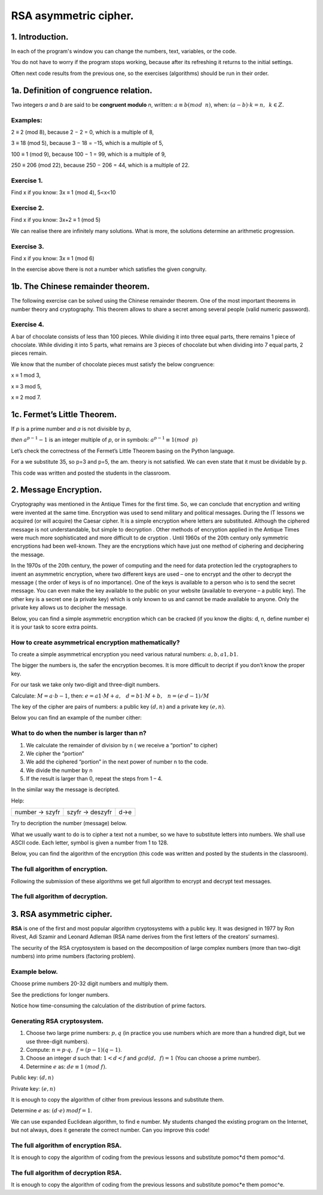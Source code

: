 RSA asymmetric cipher. 
======================

1. Introduction.
^^^^^^^^^^^^^^^^

In each of the program's window you can change the numbers, text, variables, or the code.

You do not have to worry if the program stops working, because after its refreshing it returns to the initial settings.

Often next code results from the previous one, so the exercises (algorithms) should be run in their order.  

1a. Definition of congruence relation.
^^^^^^^^^^^^^^^^^^^^^^^^^^^^^^^^^^^^^^

Two integers *a* and *b* are said to be  **congruent modulo** *n*, written: :math:`a ≡ b (mod \hspace{2mm} n)`, when: :math:`(a-b) \cdot k=n,\hspace{2mm} k \in Z.`

Examples:
"""""""""

2 ≡ 2 (mod 8), because 2 − 2 = 0, which is a multiple of 8,

3 ≡ 18 (mod 5), because 3 − 18 = −15, which is a multiple of 5,

100 ≡ 1 (mod 9), because 100 − 1 = 99, which is a multiple of 9,

250 ≡ 206 (mod 22), because 250 − 206 = 44, which is a multiple of 22.

Exercise 1.
"""""""""""

Find x if you know: 3x ≡ 1 (mod 4), 5<x<10

.. sagecellserver::

    for x in range(5,11):        #You can change this range
        if (3*x - 1) % 4 == 0:   #You can change this equation
            print "x=",x


Exercise 2.
"""""""""""

Find x if you know: 3x+2 ≡ 1 (mod 5)

.. sagecellserver::

    for x in range(40):
        if (3*x+2 - 1) % 5 == 0:
            print x



We can realise there are infinitely many solutions. What is more, the solutions determine an arithmetic progression.

Exercise 3.
"""""""""""

Find x if you know: 3x ≡ 1 (mod 6)

.. sagecellserver::

    for x in range(100):
        if (3*x-1) % 6 == 0:
            print x
    print "?"


In the exercise above there is not a number which satisfies the given congruity.


1b. The Chinese remainder theorem.
^^^^^^^^^^^^^^^^^^^^^^^^^^^^^^^^^^

The following exercise can be solved using the Chinese remainder theorem. One of the most important theorems in number theory and cryptography. This theorem allows to share a secret among several people (valid numeric password).

Exercise 4.
"""""""""""

A bar of chocolate consists of less than 100 pieces. While dividing it into three equal parts, there remains 1 piece of chocolate. While dividing it into 5 parts, what remains are 3 pieces of chocolate but when dividing into 7 equal parts, 2 pieces remain.

We know that the number of chocolate pieces must satisfy the below congruence:

x ≡ 1 mod 3,

x ≡ 3 mod 5,

x ≡ 2 mod 7.

.. sagecellserver::

    for x in range(100):
        if (x-1) % 3 == 0 and (x-3) % 5 == 0 and (x-2) % 7 == 0:
            print x
    

1c. Fermet’s Little Theorem.
^^^^^^^^^^^^^^^^^^^^^^^^^^^^

If   *p*   is a prime number and   *a*   is not divisible by   *p*,

*then* :math:`a^{p−1} - 1` is an integer multiple of *p*, or in symbols: :math:`a^{p−1}≡1 (mod \hspace{2mm} p)`

Let’s check the correctness of the Fermet’s Little Theorem basing on the Python language.

For a we substitute 35, so p=3 and p=5, the am. theory is not satisfied. We can even state that it must be dividable by p.

This code was written and posted the students in the classroom.

.. sagecellserver::

    for x in range (1, 30):
        p = nth_prime(x)
        print(p, 35^(p-1) % p)


2. Message Encryption.
^^^^^^^^^^^^^^^^^^^^^^

Cryptography was mentioned in the Antique Times for the first time. So, we can conclude that encryption and writing were invented at the same time. Encryption was used to send military and political messages. During the IT lessons we acquired (or will acquire) the Caesar cipher. It is a simple encryption where letters are substituted. Although the ciphered message is not understandable, but simple to decryption .  Other methods of encryption applied in the Antique Times were much more sophisticated and  more difficult to de cryption .  Until 1960s of the 20th century only symmetric encryptions had been well\-known. They are the encryptions which have just one method of ciphering and deciphering the message.

In the 1970s of the 20th century, the power of computing and the need for data protection led the cryptographers to invent an asymmetric encryption, where two different keys are used – one to encrypt and the other to decrypt the message ( the order of keys is of no importance). One of the keys is available to a person who is to send the secret message. You can even make the key available to the public on your website (available to everyone – a public key). The other key is a secret one (a private key) which is only known to us and cannot be made available to anyone. Only the private key allows us to decipher the message.

Below, you can find a simple asymmetric encryption which can be cracked (if you know the digits: d, n, define number e) it is your task to score extra points. 


How to create asymmetrical encryption mathematically?
"""""""""""""""""""""""""""""""""""""""""""""""""""""

To create a simple asymmetrical encryption you need various natural numbers: :math:`a, b, a1, b1`.

The bigger the numbers is, the safer the encryption becomes. It is more difficult to decript if you don’t know the proper key.

For our task we take only two-digit and three-digit numbers.

Calculate: :math:`M=a \cdot b-1`, then: :math:`e=a1 \cdot M+a, \hspace{3mm} d=b1\cdot M+b, \hspace{3mm} n=(e \cdot d-1)/M`

The key of the cipher are pairs of numbers: a public key :math:`(d, n)` and a private key :math:`(e, n)`.

Below you can find an example of the  number cither:


.. sagecellserver::

    sage: number=1234567   #You can change this number (message). What will be if number larger then n?
    sage: a=89             #you can change the numbers: a, b, a1, b1
    sage: b=45
    sage: a1=98
    sage: b1=55
    sage: M=a*b-1
    sage: e=a1*M+a
    sage: d=b1*M+b
    sage: n=(e*d-1)/M
    sage: print " public key:", (d, n)
    sage: print "private key:",(e, n)
    sage: # encryption
    sage: szyfr = (number*d) % n
    sage: print "encryption:", szyfr
    sage: # decryption
    sage: deszyfr = (szyfr*e) % n
    sage: print "decryption:", deszyfr
 


What to do when the number is larger than n?
""""""""""""""""""""""""""""""""""""""""""""

1. We calculate the remainder of division by n ( we receive a “portion” to cipher)

2. We cipher the “portion”

3. We add the ciphered “portion” in the next power of number n to the code.

4. We divide the number by n

5. If the result is larger than 0, repeat the steps from 1 – 4.


.. sagecellserver::

    number=123456567675635352364213879879797996743546789435345241234324234235 #Big number(message)
    szyfr = 0
    i=0
    while number>0:                           # 5
        pomoc=number%n                        # 1 
        szyfr = szyfr + ((pomoc*d) % n)*n^i   # 2, 3
        i=i+1
        number=int(number/n)                  # 4
    print szyfr


In the similar way the message is decripted.

Help:

============== =============== ======
number → szyfr szyfr → deszyfr d→e
============== =============== ======

Try to decription the number (message) below.

.. sagecellserver::

    i=0
    while number>0:                           # 5
        pomoc=number%n                        # 1 
        szyfr = szyfr + ((pomoc*d) % n)*n^i   # 2, 3
        i=i+1
        number=int(number/n)                  # 4
    print szyfr

What we usually want to do is to cipher a text not a number, so we have to substitute letters into numbers. We shall use ASCII code. Each letter, symbol is given a number from 1 to 128.

Below, you can find the algorithm of the encryption (this code was written and posted by the students in the classroom).

.. sagecellserver::

    number=0
    i=0
    tekst="This is the secret message or anything."
    for x in tekst:
        i=i+1
        print x,"->", ord(x)," ",
        if (i%10==0):
            print 
        number=number + ord(x)*128^i
    print
    print "number =", number
  

The full algorithm of encryption.
"""""""""""""""""""""""""""""""""

Following the submission of these algorithms we get full algorithm to encrypt and decrypt text messages.

.. sagecellserver::

    sage: number=0
    sage: i=0
    sage: tekst="This is the secret message or anything." #message
    sage: tekst2=""
    sage: print "message:", tekst
    sage: # change text to number
    sage: for x in tekst:
    sage:     i=i+1
    sage:     number=number + ord(x)*128^i
    sage: print "number:", number
    sage: print ""
    sage: # encription
    sage: szyfr = 0
    sage: i=0
    sage: while number>0:
    sage:     pomoc=number%n
    sage:     szyfr = szyfr + ((pomoc*d) % n)*n^i
    sage:     i=i+1
    sage:     number=int(number/n)
    sage: print "encription:", szyfr


The full algorithm of decryption.
"""""""""""""""""""""""""""""""""


.. sagecellserver::

    sage: tekst2=""
    sage: deszyfr = 0
    sage: i=0
    sage: print "encription:", szyfr
    sage: # decription
    sage: while szyfr>0:
    sage:     pomoc=szyfr%n
    sage:     deszyfr = deszyfr + ((pomoc*e) % n)*n^i
    sage:     i=i+1
    sage:     szyfr=int(szyfr/n)
    sage: print "decription: ", deszyfr
    sage: ## change number to text
    sage: i=0
    sage: while deszyfr>0:
    sage:     i=i+1
    sage:     deszyfr=int(deszyfr/128)
    sage:     tekst2 = tekst2 + chr(deszyfr%128)
    sage: print "message: ", tekst2
 

3. RSA asymmetric cipher.
^^^^^^^^^^^^^^^^^^^^^^^^^

**RSA**  is one of the first and most popular algorithm cryptosystems with a public key. It was designed in 1977 by Ron Rivest,  Adi Szamir and Leonard Adleman (RSA name derives from the first letters of the creators’ surnames).

The security of the RSA cryptosystem  is based on the decomposition of large  complex numbers (more than two-digit numbers) into prime numbers (factoring problem).

Example below.
""""""""""""""

Choose prime numbers 20-32 digit numbers and multiply them.

.. sagecellserver::

    sage: %time
    sage: @interact 
    sage: def _(n=slider( srange(20,32,2))):
    sage:     a=int(random()*10^n)
    sage:     a=next_prime(a)
    sage:     print a
    sage:     b=int(random()*10^n)
    sage:     b=next_prime(b)
    sage:     print b
    sage:     n=a*b
    sage:     print(factor(n))

See the predictions for longer numbers.

.. sagecellserver::

    sage: @interact 
    sage: def _(n=slider( range(34,101,2))):
    sage:     t=2^((n-34)/2)
    sage:     print n,"-digits prime numbers, factoring time:", t, "minutes"
    sage:     if t>100 and t<60*24:
    sage:         print n,"-digits prime numbers, factoring time:", int(t/60), "hours"
    sage:     elif t>60*24 and t<60*24*365:
    sage:         print n,"-digits prime numbers, factoring time:", int(t/60/24), "days"
    sage:     elif t>60*24*365:
    sage:         print n,"-digits prime numbers, factoring time:", int(t/60/24/365), "year"

Notice how time-consuming the calculation of the distribution of prime factors.

Generating RSA cryptosystem.
""""""""""""""""""""""""""""

1. Choose two large prime numbers: :math:`p, q` (in practice you use numbers which are more than a hundred digit, but we use three-digit numbers).

2. Compute:  :math:`n=p \cdot q, \hspace{2mm} f=(p-1)(q-1)`.

3. Choose an integer *d* such that: :math:`1  < d < f` and :math:`gcd(d,\hspace{2mm} f) = 1` (You can choose a prime number).

4. Determine :math:`e` as: :math:`de≡1 \hspace{1mm} (mod \hspace{1mm} f)`.

Public key: :math:`(d, n)`

Private key: :math:`(e, n)`

It is enough to copy the algorithm of cither from previous lessons and substitute them.

.. sagecellserver::

    sage: los=int(100*random())
    sage: p=nth_prime(30+los)
    sage: los=int(100*random())
    sage: q=nth_prime(30+los)
    sage: n=p*q
    sage: f=(p-1)*(q-1)
    sage: los=int(f*random())
    sage: e=next_prime(los)
    sage: print "p =",p, ", q =",q, ", e =",e, ", n =", n, ", f =", f

Determine :math:`e` as: :math:`(d \cdot e) \hspace{1mm} mod f=1`.


We can use expanded Euclidean algorithm, to find e number.
My students changed the existing program on the Internet, but not always, does it generate the correct number. Can you improve this code!

.. sagecellserver::

    sage: a = e
    sage: p0 = 0
    sage: p1 = 1
    sage: a0 = a
    sage: n0 = f
    sage: q  = int(n0/a0) 
    sage: r  = n0 % a0
    sage: while (r > 0):
    sage:     t = p0 - q * p1
    sage:     if (t >= 0):
    sage:         t = t % n
    sage:     else:
    sage:         t = n - ((-t) % n)
    sage:     p0 = p1
    sage:     p1 = t
    sage:     n0 = a0
    sage:     a0 = r
    sage:     q  = int(n0/a0)
    sage:     r  = n0 % a0
    sage: d = p1
    sage: print "verification : (d*e)%f =", (d*e)%f
    sage: print " public key:", d, n
    sage: print "private key:", e, n
 

The full algorithm of encryption RSA.
"""""""""""""""""""""""""""""""""""""

It is enough to copy the algorithm of coding from the previous lessons and substitute  pomoc*d them pomoc^d.


.. sagecellserver::

    sage: number=0
    sage: i=0
    sage: tekst="This is secret message or anything." #message
    sage: tekst2=""
    sage: print "message:", tekst
    sage: # change text to number
    sage: for x in tekst:
    sage:     i=i+1
    sage:     number=number + ord(x)*128^i
    sage: print "number:", number
    sage: print ""
    sage: # encription
    sage: szyfr = 0
    sage: i=0
    sage: while number>0:
    sage:     pomoc=number%n
    sage:     szyfr = szyfr + ((pomoc^d) % n)*n^i
    sage:     i=i+1
    sage:     number=int(number/n)
    sage: print "encription:", szyfr


The full algorithm of decryption RSA.
"""""""""""""""""""""""""""""""""""""

It is enough to copy the algorithm of coding from the previous lessons and substitute  pomoc*e them pomoc^e.

.. sagecellserver::

    sage: tekst2=""
    sage: deszyfr = 0
    sage: i=0
    sage: print "encription:", szyfr
    sage: # decription
    sage: while szyfr>0:
    sage:     pomoc=szyfr%n
    sage:     deszyfr = deszyfr + ((pomoc^e) % n)*n^i
    sage:     i=i+1
    sage:     szyfr=int(szyfr/n)
    sage: print "decription: ", deszyfr
    sage: ## change number to text
    sage: i=0
    sage: while deszyfr>0:
    sage:     i=i+1
    sage:     deszyfr=int(deszyfr/128)
    sage:     tekst2 = tekst2 + chr(deszyfr%128)
    sage: print "message: ", tekst2
 



